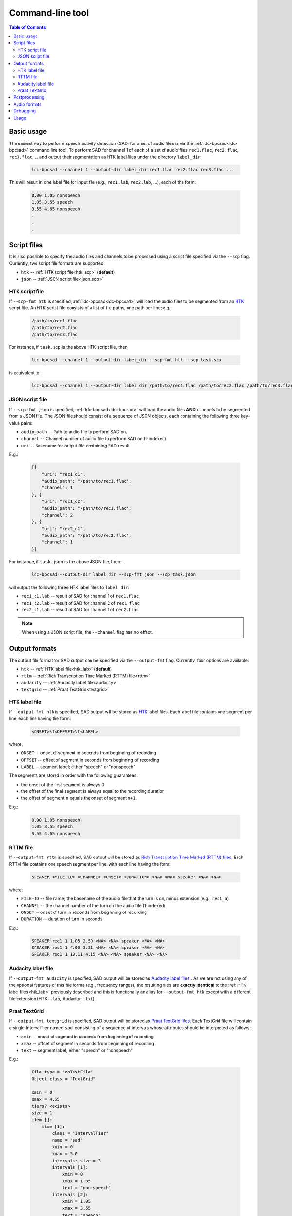 *****************
Command-line tool
*****************

.. contents:: Table of Contents
  :depth: 2

     

Basic usage
===========

The easiest way to perform speech activity detection (SAD) for a set of audio files is via the :ref:`ldc-bpcsad<ldc-bpcsad>` command line tool. To perform SAD for channel 1 of each of a set of audio files ``rec1.flac``, ``rec2.flac``, ``rec3.flac``, ... and output their segmentation as HTK label files under the directory ``label_dir``:

  .. code-block:: console

    ldc-bpcsad --channel 1 --output-dir label_dir rec1.flac rec2.flac rec3.flac ...

This will result in one label file for input file (e.g., ``rec1.lab``, ``rec2.lab``, ...), each of the form:

  .. code-block:: none

    0.00 1.05 nonspeech
    1.05 3.55 speech
    3.55 4.65 nonspeech
    .
    .
    .


Script files
============

It is also possible to specify the audio files and channels to be processed using a script file specified via the ``--scp`` flag. Currently, two script file formats are supported:

- ``htk`` --  :ref:`HTK script file<htk_scp>` (**default**)
- ``json``  --  :ref:`JSON script file<json_scp>`


.. _htk_scp:

HTK script file
---------------

If ``--scp-fmt htk`` is specified, :ref:`ldc-bpcsad<ldc-bpcsad>` will load the audio files to be segmented from an `HTK <https://ai.stanford.edu/~amaas/data/htkbook.pdf>`_ script file. An HTK script file consists of a list of file paths, one path per line; e.g.:

  .. code-block:: none

    /path/to/rec1.flac
    /path/to/rec2.flac
    /path/to/rec3.flac

For instance, if ``task.scp`` is the above HTK script file, then:

  .. code-block:: console

    ldc-bpcsad --channel 1 --output-dir label_dir --scp-fmt htk --scp task.scp

is equivalent to:

  .. code-block:: console

    ldc-bpcsad --channel 1 --output-dir label_dir /path/to/rec1.flac /path/to/rec2.flac /path/to/rec3.flac


.. _json_scp:

JSON script file
----------------

If ``--scp-fmt json`` is specified, :ref:`ldc-bpcsad<ldc-bpcsad>` will load the audio files **AND** channels to be segmented from a JSON file. The JSON file should consist of a sequence of JSON objects, each containing the following three key-value pairs:

- ``audio_path``  --  Path to audio file to perform SAD on.
- ``channel``  --  Channel number of audio file to perform SAD on (1-indexed).
- ``uri``  --  Basename for output file containing SAD result.

E.g.:

  .. code-block:: json

    [{
        "uri": "rec1_c1",
        "audio_path": "/path/to/rec1.flac",
        "channel": 1
    }, {
        "uri": "rec1_c2",
        "audio_path": "/path/to/rec1.flac",
        "channel": 2
    }, {
        "uri": "rec2_c1",
        "audio_path": "/path/to/rec2.flac",
        "channel": 1
    }]

For instance, if ``task.json`` is the above JSON file, then:

  .. code-block:: console

    ldc-bpcsad --output-dir label_dir --scp-fmt json --scp task.json

will output the following three HTK label files to ``label_dir``:

- ``rec1_c1.lab``  --  result of SAD for channel 1 of ``rec1.flac``
- ``rec1_c2.lab``  --  result of SAD for channel 2 of ``rec1.flac``
- ``rec2_c1.lab``  --  result of SAD for channel 1 of ``rec2.flac``

.. note::

   When using a JSON script file, the ``--channel`` flag has no effect.



Output formats
==============

The output file format for SAD output can be specified via the ``--output-fmt`` flag. Currently, four options are available:

- ``htk`` --  :ref:`HTK label file<htk_lab>` (**default**)
- ``rttm``  --  :ref:`Rich Transcription Time Marked (RTTM) file<rttm>`
- ``audacity``  --  :ref:`Audacity label file<audacity>`
- ``textgrid``  --  :ref:`Praat TextGrid<textgrid>`


.. _htk_lab:

HTK label file
--------------
If ``--output-fmt htk`` is specified, SAD output will be stored as `HTK <https://ai.stanford.edu/~amaas/data/htkbook.pdf>`_ label files. Each label file contains one segment per line, each line having the form:

  .. code-block:: none

    <ONSET>\t<OFFSET>\t<LABEL>

where:

- ``ONSET``  --  onset of segment in seconds from beginning of recording
- ``OFFSET``  --  offset of segment in seconds from beginning of recording
- ``LABEL``  --  segment label; either "speech" or "nonspeech"


The segments are stored in order with the following guarantees:

- the onset of the first segment is always 0
- the offset of the final segment is always equal to the recording duration
- the offset of segment ``n`` equals the onset of segment ``n+1``.

E.g.:

  .. code-block:: none

    0.00 1.05 nonspeech
    1.05 3.55 speech
    3.55 4.65 nonspeech


.. _rttm:

RTTM file
---------
If ``--output-fmt rttm`` is specified, SAD output will be stored  as `Rich Transcription Time Marked (RTTM) files <https://web.archive.org/web/20100606092041if_/http://www.itl.nist.gov/iad/mig/tests/rt/2009/docs/rt09-meeting-eval-plan-v2.pdf>`_. Each RTTM file contains one speech segment per line, with each line having the form:

  .. code-block:: none

     SPEAKER <FILE-ID> <CHANNEL> <ONSET> <DURATION> <NA> <NA> speaker <NA> <NA>

where:

- ``FILE-ID``  --  file name; the basename of the audio file that the turn is on, minus extension (e.g., ``rec1_a``)
- ``CHANNEL``  --  the channel number of the turn on the audio file (1-indexed)
- ``ONSET``  --  onset of turn in seconds from beginning of recording
- ``DURATION``  --  duration of turn in seconds

E.g.:

  ..  code-block:: none

    SPEAKER rec1 1 1.05 2.50 <NA> <NA> speaker <NA> <NA>
    SPEAKER rec1 1 4.00 3.31 <NA> <NA> speaker <NA> <NA>
    SPEAKER rec1 1 10.11 4.15 <NA> <NA> speaker <NA> <NA>


.. _audacity:

Audacity label file
-------------------
If ``--output-fmt audacity`` is specified, SAD output will be stored as `Audacity label files <https://manual.audacityteam.org/man/importing_and_exporting_labels.html#Standard_.28default.29_format>`_ . As we are not using any of the optional features of this file forma (e.g., frequency ranges), the resulting files are **exactly identical** to the :ref:`HTK label files<htk_lab>` previously described and this is functionally an alias for ``--output-fmt htk`` except with a different file extension (HTK: ``.lab``, Audacity: ``.txt``).


.. _textgrid:

Praat TextGrid
--------------
If ``--output-fmt textgrid`` is specified, SAD output will be stored as `Praat TextGrid files <https://www.fon.hum.uva.nl/praat/manual/TextGrid_file_formats.html>`_. Each TextGrid file will contain a single IntervalTier named ``sad``, consisting of a sequence of intervals whose attributes should be interpreted as follows:

- ``xmin``  --  onset of segment in seconds from beginning of recording
- ``xmax``  --  offset of segment in seconds from beginning of recording
- ``text`` --  segment label; either "speech" or "nonspeech"

E.g.:

  .. code-block:: none

    File type = "ooTextFile"
    Object class = "TextGrid"

    xmin = 0
    xmax = 4.65
    tiers? <exists>
    size = 1
    item []:
        item [1]:
            class = "IntervalTier"
            name = "sad"
            xmin = 0
            xmax = 5.0
            intervals: size = 3
            intervals [1]:
                xmin = 0
                xmax = 1.05
                text = "non-speech"
            intervals [2]:
                xmin = 1.05
                xmax = 3.55
                text = "speech"
            intervals [3]:
                xmin = 3.55
                xmax = 4.65
                text = "non-speech"


Postprocessing
==============

By default :ref:`ldc-bpcsad<ldc-bpcsad>` postprocesses it's output to eliminate speech segments less than 500 ms in duration and nonspeech segments less than 300 ms in duration. While these defaults are suitable for SAD that is being done as a precursor to transcription by human annotators, they may be overly restrictive for other uses. If necessary, the minimum speech and nonspeech segment durations may be changed via the ``--speech`` and ``--nonspeech`` flags. For instance, to instead use minimum durations of 250 ms for speech and 100 ms for nonspeech:

  .. code-block:: console

    ldc-bpcsad --channel 1 --output-dir label_dir --speech 0.250 --nonspeech 0.100 rec1.flac rec2.flac rec3.flac



.. _audio


Audio formats
=============
This section describes the default supported input audio file formats. As audio IO is handled by the `soundfile <https://github.com/bastibe/python-soundfile>`_ Python package, additional formats may be supported depending on your installed version of `soundfile <https://github.com/bastibe/python-soundfile>`_. To see if additional formats are supported, run:

  .. code-block:: console

    ldc-bpcsad -h

and check the ``audio file formats`` list at the end of the help message.

.. TODO: Add MP3 once soundfile updates

**Supported formats:**

- ``.aiff``, ``.aif``  --  AIFF (Apple/SGI)
- ``.au``, ``.snd``  --  AU (Sun/NeXT)
- ``.avr``  --  AVR (Audio Visual Research)
- ``.caf``  --  CAF (Apple Core Audio File)
- ``.flac``  --  FLAC (Free Lossless Audio Codec)
- ``.htk``  --  HTK (HMM Tool Kit)
- ``.iff`` -- IFF (Amiga IFF/SVX8/SV16)
- ``.mat``, ``.mat4``, ``.mat5``  -- Matlab 4.2/5.0 (GNU Octave 2.0/2.1)
- ``.mpc``  --  Musepack MPC (Akai MPC 2k)
- ``.ogg``, ``.vorbis``  --  OGG Vorbis compressed audio
- ``.paf``, ``.fap``  --  Ensoniq PARIS file format
- ``.pvf``  --  PVF (Portable Voice Format)
- ``.rf64``  --  EBU RF64 enhancement of MBWF
- ``.sd2``  --  Sound Designer 2 format
- ``.sds``  --  MIDI Sample Dump Standard
- ``.sf``  --  IRCAM SDIF (Institut de Recherche et Coordination Acoustique/Musique Sound Description Interchange Format)
- ``.sph``, ``.nist``, ``.wav``  --  NIST SPEHERE formatl SHORTEN compression is not supported
- ``.voc``  --  Sound Blaster VOC files
- ``.w64``  --  Sonic Foundry 64-bit RIFF/WAV format
- ``.wav``  --  Microsoft .WAV RIFF format
- ``.wve``  --  Psion 8-bit A-law
- ``.xi``  --  Fasttracker 2 Extended Instrument format.



Debugging
=========

When :ref:`ldc-bpcsad<ldc-bpcsad>` has a problem segmenting a file (e.g., bad file path, unsupported format, HTK error), it will log to STDERR that a problem was encountered and skip the file:

  .. code-block:: console

    ldc-bpcsad --channel 1 --output-dir label_dir rec1.flac rec2.sph
    SAD failed for channel 1 of "rec2.sph". Skipping. For more details rerun with the --debug flag.

To troubleshoot precisely why a file was skipped, rerun with the ``-debug`` flag. This will enable debug mode, which produces **MUCH** more voluminous output including, among other items:

- whether or not the audio file exists and is in an understood format
- whether or not the selected channel exists on the audio file
- basic properties of audio file (e.g., format, number of channels, duration)
- any exceptions that arose during decoding

E.g.:

  .. code-block:: console

    ldc-bpcsad --debug --channel 1 --output-dir label_dir rec1.flac rec2.sph
    
    SAD failed for channel 1 of "rec1.flac". Skipping. For more details rerun with the --debug flag.

    DEBUG: COMMAND LINE CALL: /usr/local/bin/ldc-bpcsad --debug --channel 1 --output-dir label_dir rec1.flac rec2.sph
    DEBUG: Flag "--n-jobs" is ignored for debug mode. Using single-threaded implementation.
    DEBUG: Progress bar is disabled for debug mode.
    DEBUG: 
    DEBUG: ########################################################################
    DEBUG: Attempting SAD.
    DEBUG: ########################################################################
    DEBUG: Source audio file: rec1.flac
    samplerate: 16000 Hz
    channels: 1
    duration: 1e+01:4.000 min
    format: FLAC (Free Lossless Audio Codec) [FLAC]
    subtype: Signed 16 bit PCM [PCM_16]
    endian: FILE
    sections: 1
    frames: 9664000
    extra_info: """
        File : rec1.flac
	Length : 6680195
	FLAC Stream Metadata
	  Channels    : 1
	  Sample rate : 16000
	  Frames      : 9664000
	  Bit width   : 16
	  Vorbis Comment Metadata
	    comment      : Processed by SoX
	  End
	  """
    DEBUG: 
    DEBUG: Source channel: 1.
    DEBUG: 
    DEBUG: Decoding chunk: CHUNK_ONSET: 0.000, CHUNK_OFFSET: 604.000, CHUNK_DUR: 604.000
    DEBUG: Saving SAD to "label_dir/rec1.lab".
    DEBUG: Output file format: htk.
    DEBUG: ########################################################################
    DEBUG: Attempting SAD.
    DEBUG: ########################################################################
    DEBUG: Error opening 'rec2.sph': File contains data in an unimplemented format.
    DEBUG: To see supported formats, run:
    DEBUG: 
    DEBUG:     ldc-bpcsad --help
    WARNING: SAD failed for channel 1 of "rec2.sph". Skipping. For more details rerun with the --debug flag.


.. _ldc-bpcsad:

Usage
=====

.. argparse::
   :module: ldc_bpcsad.cli
   :func: get_parser
   :prog: ldc-bpcsad
